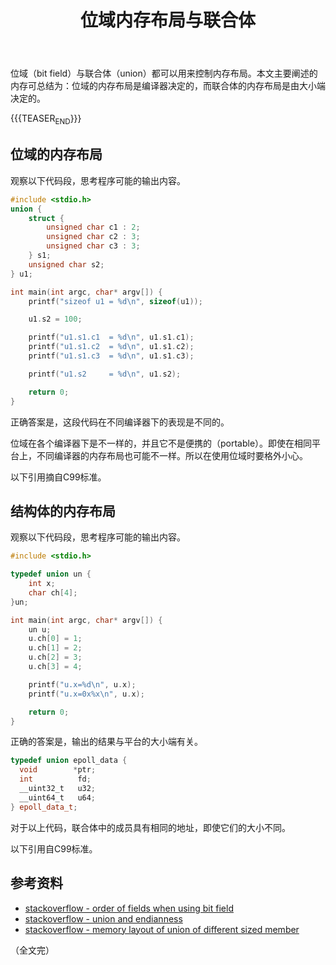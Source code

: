 #+BEGIN_COMMENT
.. title: 位域内存布局与联合体
.. slug: bit-field-and-union-type
.. date: 2019-05-21 16:35:02 UTC+08:00
.. tags: bit field, union, memory layout, cpp, endian, c
.. category: cpp
.. link:
.. description:
.. type: text
/.. status: draft
#+END_COMMENT
#+OPTIONS: num:nil

#+TITLE: 位域内存布局与联合体

位域（bit field）与联合体（union）都可以用来控制内存布局。本文主要阐述的内存可总结为：位域的内存布局是编译器决定的，而联合体的内存布局是由大小端决定的。

{{{TEASER_END}}}

** 位域的内存布局
观察以下代码段，思考程序可能的输出内容。
#+BEGIN_SRC cpp
#include <stdio.h>
union {
    struct {
        unsigned char c1 : 2;
        unsigned char c2 : 3;
        unsigned char c3 : 3;
    } s1;
    unsigned char s2;
} u1;

int main(int argc, char* argv[]) {
    printf("sizeof u1 = %d\n", sizeof(u1));

    u1.s2 = 100;

    printf("u1.s1.c1  = %d\n", u1.s1.c1);
    printf("u1.s1.c2  = %d\n", u1.s1.c2);
    printf("u1.s1.c3  = %d\n", u1.s1.c3);

    printf("u1.s2     = %d\n", u1.s2);

    return 0;
}
#+END_SRC

正确答案是，这段代码在不同编译器下的表现是不同的。

位域在各个编译器下是不一样的，并且它不是便携的（portable）。即使在相同平台上，不同编译器的内存布局也可能不一样。所以在使用位域时要格外小心。

以下引用摘自C99标准。
#+BEGIN_COMMENT
The order of allocation of bit-fields within a unit (high-order to low-order or low-order to high-order) is implementation-defined.
#+END_COMMENT


** 结构体的内存布局
观察以下代码段，思考程序可能的输出内容。
#+BEGIN_SRC cpp
#include <stdio.h>

typedef union un {
    int x;
    char ch[4];
}un;

int main(int argc, char* argv[]) {
    un u;
    u.ch[0] = 1;
    u.ch[1] = 2;
    u.ch[2] = 3;
    u.ch[3] = 4;

    printf("u.x=%d\n", u.x);
    printf("u.x=0x%x\n", u.x);

    return 0;
}
#+END_SRC

正确的答案是，输出的结果与平台的大小端有关。

#+BEGIN_SRC cpp
typedef union epoll_data {
  void        *ptr;
  int          fd;
  __uint32_t   u32;
  __uint64_t   u64;
} epoll_data_t;
#+END_SRC
对于以上代码，联合体中的成员具有相同的地址，即使它们的大小不同。

以下引用自C99标准。
#+BEGIN_COMMENT
The size of a union is sufficient to contain the largest of its members. The value of at most one of the members can be stored in a union object at any time. A pointer to a union object, suitably converted, points to each of its members (or if a member is a bit-field, then to the unit in which it resides), and vice versa.
#+END_COMMENT

** 参考资料
- [[https://stackoverflow.com/questions/19376426/order-of-fields-when-using-a-bit-field-in-c][stackoverflow - order of fields when using bit field]]
- [[https://stackoverflow.com/questions/18863913/union-and-endianness][stackoverflow - union and endianness]]
- [[https://stackoverflow.com/questions/6352199/memory-layout-of-union-of-different-sized-member][stackoverflow - memory layout of union of different sized member]]


（全文完）
